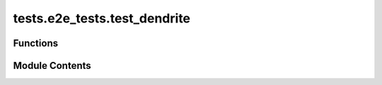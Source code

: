 tests.e2e_tests.test_dendrite
=============================

.. py:module:: tests.e2e_tests.test_dendrite


Functions
---------

.. autoapisummary::

   tests.e2e_tests.test_dendrite.test_dendrite


Module Contents
---------------

.. py:function:: test_dendrite(local_chain)
   :async:


   Test the Dendrite mechanism

   Steps:
       1. Register a subnet through Alice
       2. Register Bob as a validator
       3. Add stake to Bob and ensure neuron is not a validator yet
       4. Run Bob as a validator and wait epoch
       5. Ensure Bob's neuron has all correct attributes of a validator
   :raises AssertionError: If any of the checks or verifications fail


